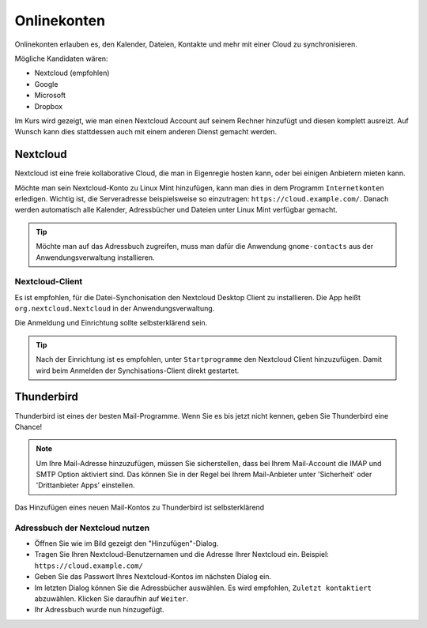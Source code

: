 Onlinekonten
============

Onlinekonten erlauben es, den Kalender, Dateien, Kontakte und mehr mit einer Cloud zu synchronisieren.

Mögliche Kandidaten wären:

- Nextcloud (empfohlen)
- Google
- Microsoft
- Dropbox

Im Kurs wird gezeigt, wie man einen Nextcloud Account auf seinem Rechner hinzufügt und diesen komplett ausreizt.
Auf Wunsch kann dies stattdessen auch mit einem anderen Dienst gemacht werden.

Nextcloud
---------

Nextcloud ist eine freie kollaborative Cloud, die man in Eigenregie hosten kann, oder bei einigen Anbietern mieten kann.

Möchte man sein Nextcloud-Konto zu Linux Mint hinzufügen, kann man dies in dem Programm ``Internetkonten`` erledigen.
Wichtig ist, die Serveradresse beispielsweise so einzutragen: ``https://cloud.example.com/``.
Danach werden automatisch alle Kalender, Adressbücher und Dateien unter Linux Mint verfügbar gemacht.

.. tip:: 
    Möchte man auf das Adressbuch zugreifen, muss man dafür die Anwendung ``gnome-contacts`` aus der Anwendungsverwaltung installieren.


Nextcloud-Client
^^^^^^^^^^^^^^^^

Es ist empfohlen, für die Datei-Synchonisation den Nextcloud Desktop Client zu installieren.
Die App heißt ``org.nextcloud.Nextcloud`` in der Anwendungsverwaltung.

Die Anmeldung und Einrichtung sollte selbsterklärend sein.

.. tip:: 
    Nach der Einrichtung ist es empfohlen, unter ``Startprogramme`` den Nextcloud Client hinzuzufügen. Damit wird beim Anmelden der Synchisations-Client direkt gestartet.


Thunderbird
-----------

Thunderbird ist eines der besten Mail-Programme. Wenn Sie es bis jetzt nicht kennen, geben Sie Thunderbird eine Chance!

.. note:: 
    Um Ihre Mail-Adresse hinzuzufügen, müssen Sie sicherstellen, dass bei Ihrem Mail-Account die IMAP und SMTP Option aktiviert sind.
    Das können Sie in der Regel bei Ihrem Mail-Anbieter unter 'Sicherheit' oder 'Drittanbieter Apps' einstellen.

Das Hinzufügen eines neuen Mail-Kontos zu Thunderbird ist selbsterklärend

Adressbuch der Nextcloud nutzen
^^^^^^^^^^^^^^^^^^^^^^^^^^^^^^^

.. image:: images/thunderbird-carddav.png

- Öffnen Sie wie im Bild gezeigt den "Hinzufügen"-Dialog.
- Tragen Sie Ihren Nextcloud-Benutzernamen und die Adresse Ihrer Nextcloud ein. Beispiel: ``https://cloud.example.com/``
- Geben Sie das Passwort Ihres Nextcloud-Kontos im nächsten Dialog ein.
- Im letzten Dialog können Sie die Adressbücher auswählen. Es wird empfohlen, ``Zuletzt kontaktiert`` abzuwählen. Klicken Sie daraufhin auf ``Weiter``. 
- Ihr Adressbuch wurde nun hinzugefügt.

